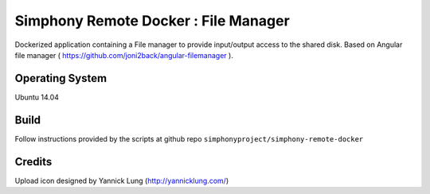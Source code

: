 Simphony Remote Docker : File Manager
====================================================

Dockerized application containing a File manager to provide input/output access to the shared disk.
Based on Angular file manager ( https://github.com/joni2back/angular-filemanager ).

Operating System
----------------

Ubuntu 14.04

Build
-----

Follow instructions provided by the scripts at github repo ``simphonyproject/simphony-remote-docker``

Credits
-------

Upload icon designed by Yannick Lung (http://yannicklung.com/)


